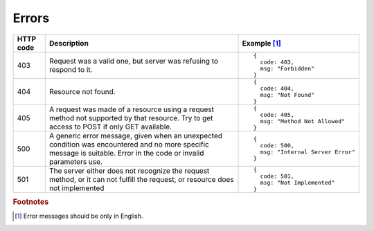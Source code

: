 .. _Errors:

Errors
======

.. tabularcolumns:: |p{2.5cm}|p{5cm}|p{7.5cm}|
.. list-table::
    :header-rows: 1

    * - HTTP code
      - Description
      - Example [#f1]_
    * - 403
      - Request was a valid one, but server was refusing to respond to it.
      - ::
        
          {
            code: 403,
            msg: "Forbidden"
          }
    * - 404
      - Resource not found.
      - ::
        
          {
            code: 404,
            msg: "Not Found" 
          }
    * - 405
      - A request was made of a resource using a request method not supported by that resource. Try to get access to POST if only GET available.
      - ::
        
          {
            code: 405,
            msg: "Method Not Allowed" 
          }
    * - 500
      - A generic error message, given when an unexpected condition was encountered and no more specific message is suitable. Error in the code or invalid parameters use.
      - ::
        
          {
            code: 500,
            msg: "Internal Server Error"
          }
    * - 501
      - The server either does not recognize the request method, or it can not fulfill the request, or resource does not implemented
      - ::
        
          {
            code: 501,
            msg: "Not Implemented" 
          }


.. rubric:: Footnotes

.. [#f1] Error messages should be only in English.
